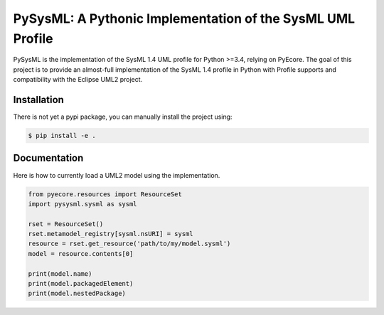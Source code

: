 ===========================================================
PySysML: A Pythonic Implementation of the SysML UML Profile
===========================================================

|master-build| |coverage| |license|

.. |master-build| image:: https://travis-ci.org/pyecore/pyuml2.svg?branch=master
    :target: https://travis-ci.org/pyecore/pyuml2

.. |coverage| image:: https://coveralls.io/repos/github/pyecore/pyuml2/badge.svg?branch=master
    :target: https://coveralls.io/github/pyecore/pyuml2?branch=master

.. |license| image:: https://img.shields.io/badge/license-New%20BSD-blue.svg
    :target: https://raw.githubusercontent.com/pyecore/pyuml2/master/LICENSE

PySysML is the implementation of the SysML 1.4 UML profile for Python >=3.4,
relying on PyEcore. The goal of this project is to provide an almost-full
implementation of the SysML 1.4 profile in Python with Profile supports and
compatibility with the Eclipse UML2 project.


Installation
============

There is not yet a pypi package, you can manually install the project using:

.. code-block:: shell

    $ pip install -e .

Documentation
=============

Here is how to currently load a UML2 model using the implementation.

.. code-block:: python

    from pyecore.resources import ResourceSet
    import pysysml.sysml as sysml

    rset = ResourceSet()
    rset.metamodel_registry[sysml.nsURI] = sysml
    resource = rset.get_resource('path/to/my/model.sysml')
    model = resource.contents[0]

    print(model.name)
    print(model.packagedElement)
    print(model.nestedPackage)

